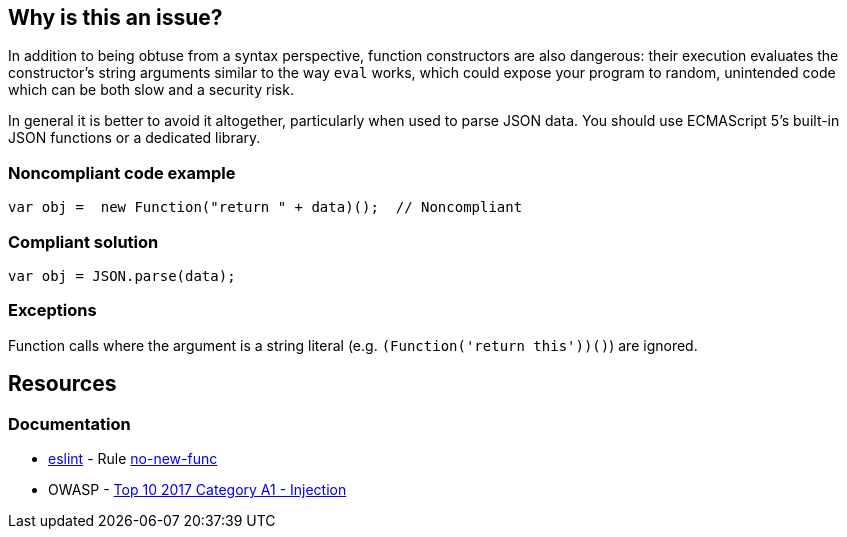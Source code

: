 == Why is this an issue?

In addition to being obtuse from a syntax perspective, function constructors are also dangerous: their execution evaluates the constructor's string arguments similar to the way ``++eval++`` works, which could expose your program to random, unintended code which can be both slow and a security risk.


In general it is better to avoid it altogether, particularly when used to parse JSON data. You should use ECMAScript 5's built-in JSON functions or a dedicated library.


=== Noncompliant code example

[source,javascript]
----
var obj =  new Function("return " + data)();  // Noncompliant
----


=== Compliant solution

[source,javascript]
----
var obj = JSON.parse(data);
----


=== Exceptions

Function calls where the argument is a string literal (e.g. ``++(Function('return this'))()++``) are ignored.


== Resources
=== Documentation

* https://eslint.org[eslint] - Rule https://eslint.org/docs/latest/rules/no-new-func[no-new-func]
* OWASP - https://owasp.org/www-project-top-ten/2017/A1_2017-Injection[Top 10 2017 Category A1 - Injection]


ifdef::env-github,rspecator-view[]

'''
== Implementation Specification
(visible only on this page)

=== Message

Review this "Function" call and make sure its arguments are properly validated.


=== Highlighting

* primary: ``++new Function++``


'''
== Comments And Links
(visible only on this page)

=== on 31 Aug 2018, 15:35:45 Nicolas Harraudeau wrote:
Detecting ``++new Function("...")++`` should be added to the Hotspot rule RSPEC-1523

endif::env-github,rspecator-view[]
